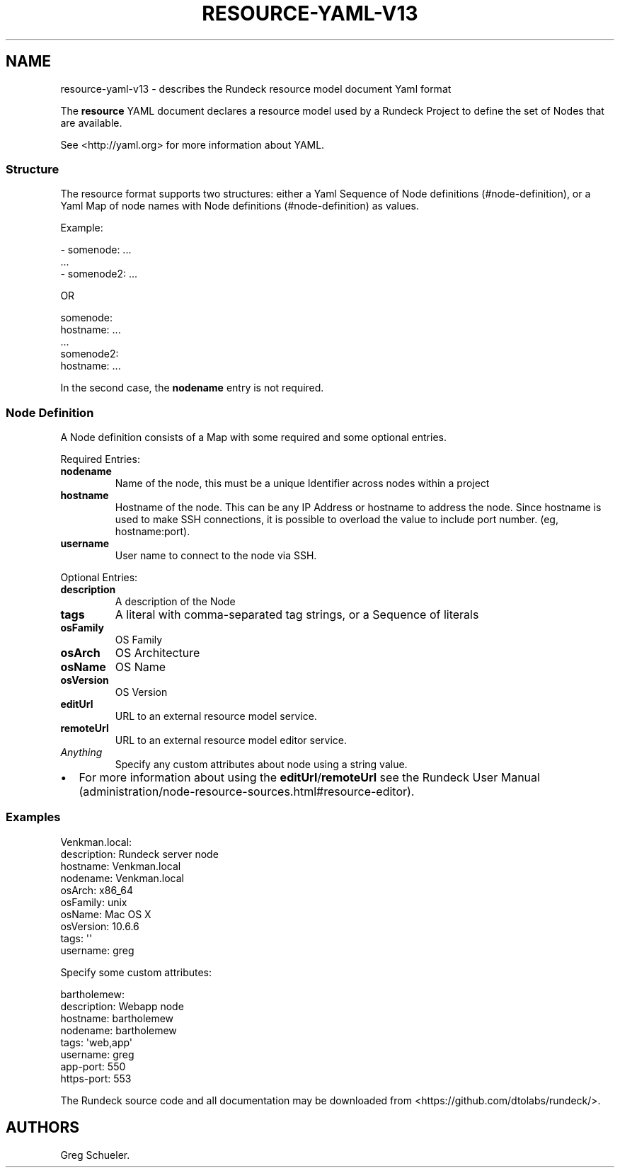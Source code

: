 .TH RESOURCE-YAML-V13 5 "February 25, 2011" "Rundeck User Manuals" "Version 1.3"
.SH NAME
.PP
resource-yaml-v13 - describes the Rundeck resource model document
Yaml format
.PP
The \f[B]resource\f[] YAML document declares a resource model used
by a Rundeck Project to define the set of Nodes that are available.
.PP
See <http://yaml.org> for more information about YAML.
.SS Structure
.PP
The resource format supports two structures: either a Yaml Sequence
of Node definitions (#node-definition), or a Yaml Map of node names
with Node definitions (#node-definition) as values.
.PP
Example:
.PP
\f[CR]
      -\ somenode:\ ...
      \ \ ...
      -\ somenode2:\ ...
\f[]
.PP
OR
.PP
\f[CR]
      somenode:
      \ \ \ hostname:\ ...
      \ \ \ ...
      somenode2:
      \ \ \ hostname:\ ...
\f[]
.PP
In the second case, the \f[B]nodename\f[] entry is not required.
.SS Node Definition
.PP
A Node definition consists of a Map with some required and some
optional entries.
.PP
Required Entries:
.TP
.B \f[B]nodename\f[]
Name of the node, this must be a unique Identifier across nodes
within a project
.RS
.RE
.TP
.B \f[B]hostname\f[]
Hostname of the node.
This can be any IP Address or hostname to address the node.
Since hostname is used to make SSH connections, it is possible to
overload the value to include port number.
(eg, hostname:port).
.RS
.RE
.TP
.B \f[B]username\f[]
User name to connect to the node via SSH.
.RS
.RE
.PP
Optional Entries:
.TP
.B \f[B]description\f[]
A description of the Node
.RS
.RE
.TP
.B \f[B]tags\f[]
A literal with comma-separated tag strings, or a Sequence of
literals
.RS
.RE
.TP
.B \f[B]osFamily\f[]
OS Family
.RS
.RE
.TP
.B \f[B]osArch\f[]
OS Architecture
.RS
.RE
.TP
.B \f[B]osName\f[]
OS Name
.RS
.RE
.TP
.B \f[B]osVersion\f[]
OS Version
.RS
.RE
.TP
.B \f[B]editUrl\f[]
URL to an external resource model service.
.RS
.RE
.TP
.B \f[B]remoteUrl\f[]
URL to an external resource model editor service.
.RS
.RE
.TP
.B \f[I]Anything\f[]
Specify any custom attributes about node using a string value.
.RS
.RE
.IP \[bu] 2
For more information about using the
\f[B]editUrl\f[]/\f[B]remoteUrl\f[] see the
Rundeck User Manual (administration/node-resource-sources.html#resource-editor).
.SS Examples
.PP
\f[CR]
      Venkman.local:
      \ \ description:\ Rundeck\ server\ node
      \ \ hostname:\ Venkman.local
      \ \ nodename:\ Venkman.local
      \ \ osArch:\ x86_64
      \ \ osFamily:\ unix
      \ \ osName:\ Mac\ OS\ X
      \ \ osVersion:\ 10.6.6
      \ \ tags:\ \[aq]\[aq]
      \ \ username:\ greg
\f[]
.PP
Specify some custom attributes:
.PP
\f[CR]
      bartholemew:
      \ \ description:\ Webapp\ node
      \ \ hostname:\ bartholemew
      \ \ nodename:\ bartholemew
      \ \ tags:\ \[aq]web,app\[aq]
      \ \ username:\ greg
      \ \ app-port:\ 550
      \ \ https-port:\ 553
\f[]
.PP
The Rundeck source code and all documentation may be downloaded
from <https://github.com/dtolabs/rundeck/>.
.SH AUTHORS
Greg Schueler.

